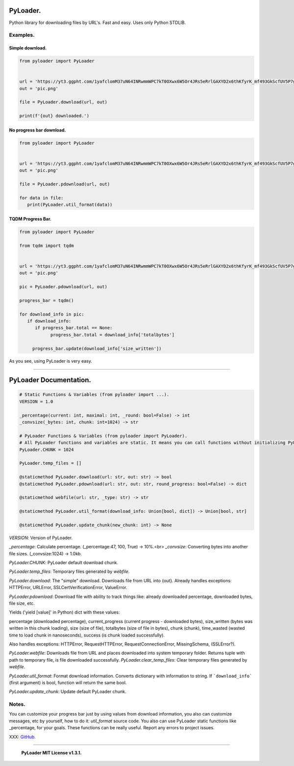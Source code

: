 =========
PyLoader.
=========
Python library for downloading files by URL's. Fast and easy. Uses only Python STDLIB.

----------
Examples.
----------

~~~~~~~~~~~~~~~~
Simple download.
~~~~~~~~~~~~~~~~

.. code :: python

   from pyloader import PyLoader


   url = 'https://yt3.ggpht.com/1yafclomM37uN64INRwmmWPC7kT0OXwx6W5Or4JRs5eRrlGAXYD2x6thKfyrK_mf493GkScfUV5P7g=s742-nd-v1'
   out = 'pic.png'

   file = PyLoader.download(url, out)

   print(f'{out} downloaded.')

.. image :: https://github.com/xzripper/PyLoader/blob/main/simple.gif?raw=true

~~~~~~~~~~~~~~~~~~~~~~~~~
No progress bar download.
~~~~~~~~~~~~~~~~~~~~~~~~~

.. code :: python

   from pyloader import PyLoader


   url = 'https://yt3.ggpht.com/1yafclomM37uN64INRwmmWPC7kT0OXwx6W5Or4JRs5eRrlGAXYD2x6thKfyrK_mf493GkScfUV5P7g=s742-nd-v1'
   out = 'pic.png'

   file = PyLoader.pdownload(url, out)

   for data in file:
      print(PyLoader.util_format(data))


.. image :: https://github.com/xzripper/PyLoader/blob/main/nopb.gif?raw=true

~~~~~~~~~~~~~~~~~~
TQDM Progress Bar.
~~~~~~~~~~~~~~~~~~

.. code :: python

   from pyloader import PyLoader

   from tqdm import tqdm


   url = 'https://yt3.ggpht.com/1yafclomM37uN64INRwmmWPC7kT0OXwx6W5Or4JRs5eRrlGAXYD2x6thKfyrK_mf493GkScfUV5P7g=s742-nd-v1'
   out = 'pic.png'

   pic = PyLoader.pdownload(url, out)

   progress_bar = tqdm()

   for download_info in pic:
      if download_info:
         if progress_bar.total == None:
               progress_bar.total = download_info['totalbytes']

        progress_bar.update(download_info['size_written'])

.. image :: https://github.com/xzripper/PyLoader/blob/main/withtqdm.gif?raw=true

As you see, using PyLoader is very easy.

--------------------------------------------------------------------

=======================
PyLoader Documentation.
=======================

.. code :: python

   # Static Functions & Variables (from pyloader import ...).
   VERSION = 1.0

   _percentage(current: int, maximal: int, _round: bool=False) -> int
   _convsize(_bytes: int, chunk: int=1024) -> str

   # PyLoader Functions & Variables (from pyloader import PyLoader).
   # All PyLoader functions and variables are static. It means you can call functions without initializing PyLoader.
   PyLoader.CHUNK = 1024

   PyLoader.temp_files = []

   @staticmethod PyLoader.download(url: str, out: str) -> bool
   @staticmethod PyLoader.pdownload(url: str, out: str, round_progress: bool=False) -> dict

   @staticmethod webfile(url: str, _type: str) -> str

   @staticmethod PyLoader.util_format(download_info: Union[bool, dict]) -> Union[bool, str]

   @staticmethod PyLoader.update_chunk(new_chunk: int) -> None

`VERSION`: Version of PyLoader.

`_percentage`: Calculate percentage. (_percentage:47, 100, True) -> 10%.<br>
`_convsize`: Converting bytes into another file sizes. (_convsize:1024) -> 1.0kb.

`PyLoader.CHUNK`: PyLoader default download chunk.

`PyLoader.temp_files`: Temporary files generated by `webfile`.

`PyLoader.download`: The "simple" download. Downloads file from URL into {out}. Already handles exceptions: HTTPError, URLError, SSLCertVerificationError, ValueError.

`PyLoader.pdownload`: Download file with ability to track things like: already downloaded percentage, downloaded bytes, file size, etc.

Yields ('yield [value]' in Python) dict with these values: 

percentage (downloaded percentage),
current_progress (current progress - downloaded bytes),
size_written (bytes was written in this chunk loading),
size (size of file),
totalbytes (size of file in bytes),
chunk (chunk),
time_wasted (wasted time to load chunk in nanoseconds),
success (is chunk loaded successfully).

Also handles exceptions: HTTPError, RequestHTTPError, RequestConnectionError, MissingSchema, (SSLError?).

`PyLoader.webfile`: Downloads file from URL and places downloaded into system temporary folder. Returns tuple with path to temporary file, is file downloaded successfully.
`PyLoader.clear_temp_files`: Clear temporary files generated by `webfile`.

`PyLoader.util_format`: Format download information. Converts dictionary with information to string. If ```download_info``` (first argument) is bool, function will return the same bool.

`PyLoader.update_chunk`: Update default PyLoader chunk.

-------
Notes.
-------
You can customize your progress bar just by using values from download information, you also can customize messages, etc by yourself, how to do it: `util_format` source code.
You also can use PyLoader static functions like _percentage, for your goals. These functions can be really useful.
Report any errors to project issues.

XXX: `GitHub. <github.com/xzripper/PyLoader>`_ 

----------------------------------------------

   **PyLoader MIT License v1.3.1.**
